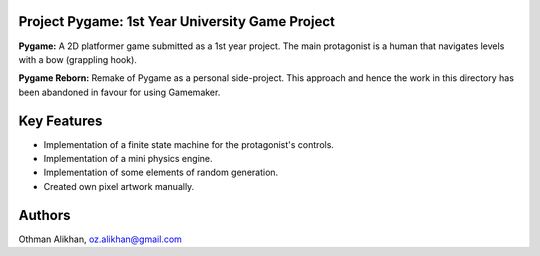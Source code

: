 Project Pygame: 1st Year University Game Project
================================================

**Pygame:** A 2D platformer game submitted as a 1st year project. The main protagonist is a human that navigates levels with a bow (grappling hook). 

**Pygame Reborn:** Remake of Pygame as a personal side-project. This approach and hence the work in this directory has been abandoned in favour for using Gamemaker. 


Key Features
============
- Implementation of a finite state machine for the protagonist's controls.
- Implementation of a mini physics engine.
- Implementation of some elements of random generation.
- Created own pixel artwork manually.


Authors
=======
Othman Alikhan, oz.alikhan@gmail.com

